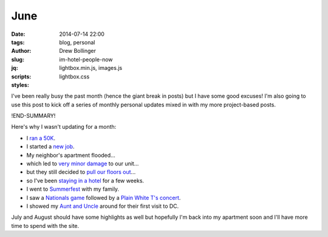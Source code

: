 ====
June
====

:date: 2014-07-14 22:00
:tags: blog, personal
:author: Drew Bollinger
:slug: im-hotel-people-now
:jq:
:scripts: lightbox.min.js, images.js
:styles: lightbox.css

.. _`ran a 50K`: https://dl.dropboxusercontent.com/u/27150206/20140607_061238.jpg
.. _`new job`: http://developmentseed.org/blog/2014/06/16/drew-joins-developmentseed/
.. _`very minor damage`: https://dl.dropboxusercontent.com/u/27150206/20140706_140212.jpg
.. _`pull our floors out`: https://dl.dropboxusercontent.com/u/27150206/20140708_182915.jpg
.. _`staying in a hotel`: https://dl.dropboxusercontent.com/u/27150206/20140706_143623.jpg
.. _`Summerfest`: https://dl.dropboxusercontent.com/u/27150206/20140629_185413.jpg
.. _`Nationals game`: https://dl.dropboxusercontent.com/u/27150206/20140605_181246.jpg
.. _`Plain White T's concert`: https://dl.dropboxusercontent.com/u/27150206/20140605_193149.jpg
.. _`Aunt and Uncle`: https://dl.dropboxusercontent.com/u/27150206/IMG_0298.JPG


I've been really busy the past month (hence the giant break in posts) but I have some good excuses! I'm also going to use this post to kick off a series of monthly personal updates mixed in with my more project-based posts.

!END-SUMMARY!

Here's why I wasn't updating for a month:

- I `ran a 50K`_.
- I started a `new job`_.
- My neighbor's apartment flooded...
- which led to `very minor damage`_ to our unit...
- but they still decided to `pull our floors out`_...
- so I've been `staying in a hotel`_ for a few weeks.
- I went to `Summerfest`_ with my family.
- I saw a `Nationals game`_ followed by a `Plain White T's concert`_.
- I showed my `Aunt and Uncle`_ around for their first visit to DC.

July and August should have some highlights as well but hopefully I'm back into my apartment soon and I'll have more time to spend with the site.

